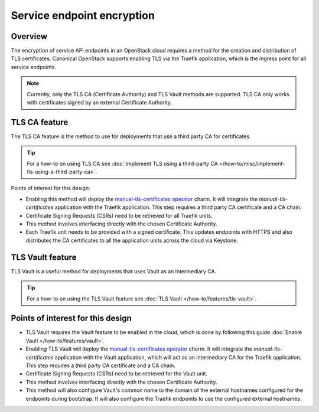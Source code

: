Service endpoint encryption
===========================

Overview
--------

The encryption of service API endpoints in an OpenStack cloud requires a
method for the creation and distribution of TLS certificates. Canonical
OpenStack supports enabling TLS via the Traefik application, which is the
ingress point for all service endpoints.

.. note::
   Currently, only the TLS CA (Certificate Authority) and TLS Vault methods are supported. TLS CA only works with certificates signed by an external Certificate Authority.

TLS CA feature
--------------

The TLS CA feature is the method to use for deployments that use a third
party CA for certificates.

.. tip::
   For a how-to on using TLS CA see :doc:`Implement TLS using a third-party CA
   </how-to/misc/implement-tls-using-a-third-party-ca>`.

Points of interest for this design:

-  Enabling this method will deploy the `manual-tls-certificates
   operator <https://charmhub.io/manual-tls-certificates>`__ charm. It will
   integrate the `manual-tls-certificates` application with the
   Traefik application. This step requires a third party CA certificate
   and a CA chain.

-  Certificate Signing Requests (CSRs) need to be retrieved for all
   Traefik units.

-  This method involves interfacing directly with the chosen Certificate
   Authority.

-  Each Traefik unit needs to be provided with a signed certificate.
   This updates endpoints with HTTPS and also distributes the CA
   certificates to all the application units across the cloud via
   Keystone.

TLS Vault feature
-----------------

TLS Vault is a useful method for deployments that uses Vault as an intermediary CA.

.. tip::
   For a how-to on using the TLS Vault feature see :doc:`TLS Vault
   </how-to/features/tls-vault>`.

Points of interest for this design
----------------------------------

-  TLS Vault requires the Vault feature to be enabled in the
   cloud, which is done by following this guide :doc:`Enable Vault
   </how-to/features/vault>`.

-  Enabling TLS Vault will deploy the `manual-tls-certificates
   operator <https://charmhub.io/manual-tls-certificates>`__ charm. It will
   integrate the `manual-tls-certificates` application with the Vault application, which will act as an intermediary CA for the
   Traefik application. This step requires a third party CA certificate
   and a CA chain.

-  Certificate Signing Requests (CSRs) need to be retrieved for the Vault unit.

-  This method involves interfacing directly with the chosen Certificate
   Authority.

-  This method will also configure Vault's common name to the domain of the external hostnames configured for the endpoints during bootstrap. It will also configure the Traefik endpoints to use the configured external hostnames.
